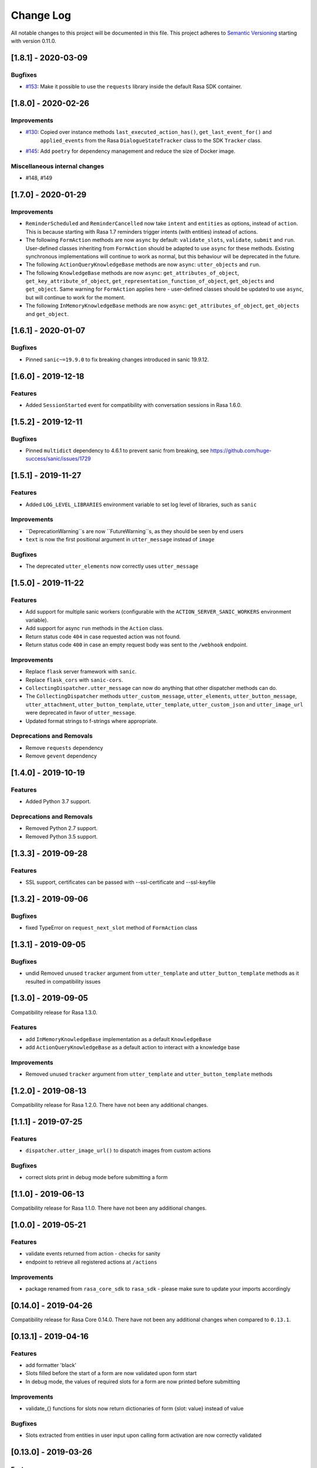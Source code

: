 Change Log
==========

All notable changes to this project will be documented in this file.
This project adheres to `Semantic Versioning`_ starting with version 0.11.0.

..
    You should **NOT** be adding new change log entries to this file, this
    file is managed by ``towncrier``.
    You **may** edit previous change logs to fix problems like typo corrections or such.
    You can find more information on how to add a new change log entry at
    https://github.com/RasaHQ/rasa-sdk/tree/master/changelog/ .

.. towncrier release notes start

[1.8.1] - 2020-03-09
^^^^^^^^^^^^^^^^^^^^

Bugfixes
--------
- `#153 <https://github.com/rasahq/rasa/issues/153>`_: Make it possible to use the ``requests`` library inside the default Rasa SDK container.


[1.8.0] - 2020-02-26
^^^^^^^^^^^^^^^^^^^^

Improvements
------------
- `#130 <https://github.com/rasahq/rasa/issues/130>`_: Copied over instance methods ``last_executed_action_has()``, ``get_last_event_for()`` and
    ``applied_events`` from the Rasa ``DialogueStateTracker`` class to the SDK ``Tracker`` class.
- `#145 <https://github.com/rasahq/rasa/issues/145>`_: Add ``poetry`` for dependency management and reduce the size of Docker image.

Miscellaneous internal changes
------------------------------
- #148, #149


[1.7.0] - 2020-01-29
^^^^^^^^^^^^^^^^^^^^

Improvements
------------
- ``ReminderScheduled`` and ``ReminderCancelled`` now take ``intent`` and ``entities``
  as options, instead of ``action``. This is because starting with Rasa 1.7 reminders
  trigger intents (with entities) instead of actions.
- The following ``FormAction`` methods are now ``async`` by default: ``validate_slots``,
  ``validate``, ``submit`` and ``run``. User-defined classes inheriting from
  ``FormAction`` should be adapted to use ``async`` for these methods. Existing
  synchronous implementations will continue to work as normal, but this behaviour will
  be deprecated in the future.
- The following ``ActionQueryKnowledgeBase`` methods are now ``async``:
  ``utter_objects`` and ``run``.
- The following ``KnowledgeBase`` methods are now ``async``:
  ``get_attributes_of_object``, ``get_key_attribute_of_object``,
  ``get_representation_function_of_object``, ``get_objects`` and ``get_object``. Same
  warning for ``FormAction`` applies here - user-defined classes should be updated to
  use ``async``, but will continue to work for the moment.
- The following ``InMemoryKnowledgeBase`` methods are now ``async``:
  ``get_attributes_of_object``, ``get_objects`` and ``get_object``.

[1.6.1] - 2020-01-07
^^^^^^^^^^^^^^^^^^^^

Bugfixes
--------
- Pinned ``sanic~=19.9.0`` to fix breaking changes introduced in sanic 19.9.12.


[1.6.0] - 2019-12-18
^^^^^^^^^^^^^^^^^^^^

Features
--------
- Added ``SessionStarted`` event for compatibility with conversation sessions in Rasa
  1.6.0.


[1.5.2] - 2019-12-11
^^^^^^^^^^^^^^^^^^^^

Bugfixes
--------
- Pinned ``multidict`` dependency to 4.6.1 to prevent sanic from breaking,
  see https://github.com/huge-success/sanic/issues/1729

[1.5.1] - 2019-11-27
^^^^^^^^^^^^^^^^^^^^

Features
--------
- Added ``LOG_LEVEL_LIBRARIES`` environment variable to set log level of libraries, such as ``sanic``

Improvements
------------
- ``DeprecationWarning``s are now ``FutureWarning``s, as they should be seen
  by end users
- ``text`` is now the first positional argument in ``utter_message`` instead of
  ``image``

Bugfixes
--------
- The deprecated ``utter_elements`` now correctly uses ``utter_message``

[1.5.0] - 2019-11-22
^^^^^^^^^^^^^^^^^^^^

Features
--------
- Add support for multiple sanic workers (configurable with the
  ``ACTION_SERVER_SANIC_WORKERS`` environment variable).
- Add support for async ``run`` methods in the ``Action`` class.
- Return status code ``404`` in case requested action was not found.
- Return status code ``400`` in case an empty request body was sent to the ``/webhook``
  endpoint.

Improvements
------------
- Replace ``flask`` server framework with ``sanic``.
- Replace ``flask_cors`` with ``sanic-cors``.
- ``CollectingDispatcher.utter_message`` can now do anything that other dispatcher
  methods can do.
- The ``CollectingDispatcher`` methods ``utter_custom_message``, ``utter_elements``,
  ``utter_button_message``, ``utter_attachment``, ``utter_button_template``,
  ``utter_template``, ``utter_custom_json`` and ``utter_image_url`` were deprecated in
  favor of ``utter_message``.
- Updated format strings to f-strings where appropriate.

Deprecations and Removals
-------------------------
- Remove ``requests`` dependency
- Remove ``gevent`` dependency

[1.4.0] - 2019-10-19
^^^^^^^^^^^^^^^^^^^^

Features
--------
- Added Python 3.7 support.

Deprecations and Removals
-------------------------
- Removed Python 2.7 support.
- Removed Python 3.5 support.


[1.3.3] - 2019-09-28
^^^^^^^^^^^^^^^^^^^^

Features
--------
- SSL support, certificates can be passed with --ssl-certificate and --ssl-keyfile


[1.3.2] - 2019-09-06
^^^^^^^^^^^^^^^^^^^^

Bugfixes
--------
- fixed TypeError on ``request_next_slot`` method of ``FormAction`` class

[1.3.1] - 2019-09-05
^^^^^^^^^^^^^^^^^^^^

Bugfixes
--------
- undid Removed unused ``tracker`` argument from ``utter_template`` and ``utter_button_template``
  methods as it resulted in compatibility issues

[1.3.0] - 2019-09-05
^^^^^^^^^^^^^^^^^^^^

Compatibility release for Rasa 1.3.0.

Features
--------
- add ``InMemoryKnowledgeBase`` implementation as a default ``KnowledgeBase``
- add ``ActionQueryKnowledgeBase`` as a default action to interact with a knowledge base

Improvements
------------
- Removed unused ``tracker`` argument from ``utter_template`` and ``utter_button_template``
  methods

[1.2.0] - 2019-08-13
^^^^^^^^^^^^^^^^^^^^

Compatibility release for Rasa 1.2.0. There have not been any
additional changes.

[1.1.1] - 2019-07-25
^^^^^^^^^^^^^^^^^^^^

Features
--------
- ``dispatcher.utter_image_url()`` to dispatch images from custom actions

Bugfixes
--------
- correct slots print in debug mode before submitting a form

[1.1.0] - 2019-06-13
^^^^^^^^^^^^^^^^^^^^

Compatibility release for Rasa 1.1.0. There have not been any
additional changes.

[1.0.0] - 2019-05-21
^^^^^^^^^^^^^^^^^^^^

Features
--------
- validate events returned from action - checks for sanity
- endpoint to retrieve all registered actions at ``/actions``

Improvements
------------
- package renamed from ``rasa_core_sdk`` to ``rasa_sdk`` - please make sure to
  update your imports accordingly

[0.14.0] - 2019-04-26
^^^^^^^^^^^^^^^^^^^^^

Compatibility release for Rasa Core 0.14.0. There have not been any
additional changes when compared to ``0.13.1``.

[0.13.1] - 2019-04-16
^^^^^^^^^^^^^^^^^^^^^

Features
--------
- add formatter 'black'
- Slots filled before the start of a form are now validated upon form start
- In debug mode, the values of required slots for a form are now printed
  before submitting

Improvements
------------
- validate_{} functions for slots now return dictionaries of form {slot: value}
  instead of value

Bugfixes
--------
- Slots extracted from entities in user input upon calling form activation are
  now correctly validated

[0.13.0] - 2019-03-26
^^^^^^^^^^^^^^^^^^^^^

Features
--------
- Abstract Actions can now be subclassed
- add warning in case of mismatched version of rasa_core and rasa_core_sdk
- ``FormAction.from_trigger_intent`` allows slot extraction from message
  triggering the FormAction
- ``Tracker.active_form`` now includes ``trigger_message`` attribute to allow
  access to message triggering the form

[0.12.2] - 2019-02-17
^^^^^^^^^^^^^^^^^^^^^

Features
--------
- add optional `validate_{slot}` methods to `FormAction`
- forms can now be deactivated during the validation function by returning
  `self.deactivate()`
- Function to get latest input channel from the tracker with
  ``tracker.get_latest_input_channel()``

Improvements
------------
- ``self._deactivate()`` method from the ``FormAction`` class has been
  renamed to ``self.deactivate()``
- changed endpoint function so that it is now accessible with Python as well

[0.12.1] - 2018-11-11
^^^^^^^^^^^^^^^^^^^^^

Bugfixes
--------
- doc formatting preventing successful rasa core travis build

[0.12.0] - 2018-11-11
^^^^^^^^^^^^^^^^^^^^^

Features
--------
- added Dockerfile for rasa_core_sdk
- add ``active_form`` and ``latest_action_name`` properties to ``Tracker``
- add ``FormAction.slot_mapping()`` method to specify the mapping between
  user input and requested slot in the form
- add helper methods ``FormAction.from_entity(...)``,
  ``FormAction.from_intent(...)`` and ``FormAction.from_text(...)``
- add ``FormAction.validate(...)`` method to validate user input
- add warning in case of mismatched version of rasa_core and rasa_core_sdk

Improvements
------------

- ``FormAction`` class was completely refactored
- ``required_fields()`` is changed to ``required_slots(tracker)``
- moved ``FormAction.get_other_slots(...)`` functionality to
  ``FormAction.extract_other_slots(...)``
- moved ``FormAction.get_requested_slot(...)`` functionality to
  ``FormAction.extract_requested_slot(...)``
- logic of requesting next slot can be customized in
  ``FormAction.request_next_slot(...)`` method

Deprecations and Removals
-------------------------

- ``FormField`` class and its subclasses

Bugfixes
--------

[0.11.5] - 2018-09-24
^^^^^^^^^^^^^^^^^^^^^

Bugfixes
--------
- current state call in tracker

[0.11.4] - 2018-09-17
^^^^^^^^^^^^^^^^^^^^^

Bugfixes
--------
- wrong event name for the ``AgentUttered`` event - due to the wrong name,
  rasa core would deserialise the wrong event.


.. _`master`: https://github.com/RasaHQ/rasa_core/

.. _`Semantic Versioning`: http://semver.org/
